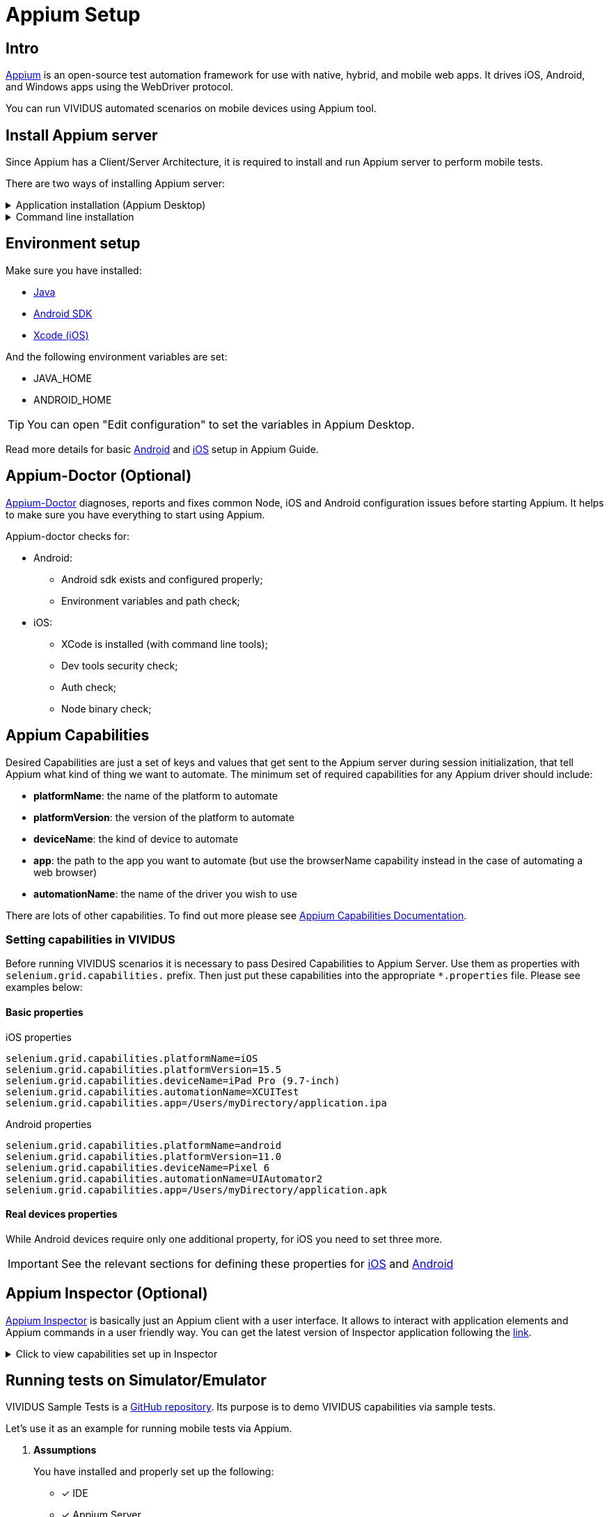 = Appium Setup

== Intro

https://appium.io/docs/en/2.1/[Appium] is an open-source test automation framework for use with native, hybrid, and mobile web apps.
It drives iOS, Android, and Windows apps using the WebDriver protocol.

You can run VIVIDUS automated scenarios on mobile devices using Appium tool.

== Install Appium server

Since Appium has a Client/Server Architecture, it is required to install and run Appium server to perform mobile tests.

There are two ways of installing Appium server:


.Application installation (Appium Desktop)
[%collapsible]
====
Appium Desktop is a GUI wrapper around the Appium server that can be downloaded for any platform. It comes bundled with everything required to run the Appium server, so you don't need to worry about Node.

https://github.com/appium/appium-desktop/releases/latest[Download] the latest version of Appium Desktop.
====
.Command line installation
[%collapsible]
====
Appium is a server written in Node.js. It can be built and installed from source or installed directly from NPM:
[source,shell]
----
npm install -g appium
----
To run Appium use the command:
[source,shell]
----
appium
----
====

== Environment setup

Make sure you have installed:

- https://www.java.com/en/download/manual.jsp[Java]
- http://developer.android.com/sdk/index.html[Android SDK]
- https://developer.apple.com/xcode/[Xcode (iOS)]

And the following environment variables are set:

- JAVA_HOME
- ANDROID_HOME

TIP: You can open "Edit configuration" to set the variables in Appium Desktop.

Read more details for basic https://appium.io/docs/en/2.1/quickstart/uiauto2-driver/[Android] and https://appium.github.io/appium-xcuitest-driver/[iOS] setup in Appium Guide.

== Appium-Doctor (Optional)


https://github.com/appium/appium-doctor[Appium-Doctor] diagnoses, reports and fixes common Node, iOS and Android configuration issues before starting Appium. It helps to make sure you have everything to start using Appium.

Appium-doctor checks for:

* Android:
** Android sdk exists and configured properly;
** Environment variables and path check;
* iOS:
** XCode is installed (with command line tools);
** Dev tools security check;
** Auth check;
** Node binary check;

== Appium Capabilities

Desired Capabilities are just a set of keys and values that get sent to the Appium server during session initialization, that tell Appium what kind of thing we want to automate. The minimum set of required capabilities for any Appium driver should include:

- *platformName*: the name of the platform to automate
- *platformVersion*: the version of the platform to automate
- *deviceName*: the kind of device to automate
- *app*: the path to the app you want to automate (but use the browserName capability instead in the case of automating a web browser)
- *automationName*: the name of the driver you wish to use

There are lots of other capabilities. To find out more please see https://appium.io/docs/en/2.1/guides/caps/[Appium Capabilities Documentation].

=== Setting capabilities in VIVIDUS

Before running VIVIDUS scenarios it is necessary to pass Desired Capabilities to Appium Server. Use them as properties with `selenium.grid.capabilities.` prefix. Then just put these capabilities into the appropriate `*.properties` file. Please see examples below:

==== Basic properties

.iOS properties
[source, property]
----
selenium.grid.capabilities.platformName=iOS
selenium.grid.capabilities.platformVersion=15.5
selenium.grid.capabilities.deviceName=iPad Pro (9.7-inch)
selenium.grid.capabilities.automationName=XCUITest
selenium.grid.capabilities.app=/Users/myDirectory/application.ipa
----

.Android properties
[source, property]
----
selenium.grid.capabilities.platformName=android
selenium.grid.capabilities.platformVersion=11.0
selenium.grid.capabilities.deviceName=Pixel 6
selenium.grid.capabilities.automationName=UIAutomator2
selenium.grid.capabilities.app=/Users/myDirectory/application.apk
----

==== Real devices properties

While Android devices require only one additional property, for iOS you need to set three more.

IMPORTANT: See the relevant sections for defining these properties for xref:appium-setup.adoc#_define_properties_for_running_a_real_apple_device[iOS] and xref:appium-setup.adoc#_android_device_udid[Android]

== Appium Inspector (Optional)

https://github.com/appium/appium-inspector[Appium Inspector] is basically just an Appium client with a user interface. It allows to interact with application elements and Appium commands in a user friendly way.
You can get the latest version of Inspector application following the https://github.com/appium/appium-inspector/releases[link].

.Click to view capabilities set up in Inspector
[%collapsible]
====
image::appium-inspector-capabilities-android.png[]
image::appium-inspector-capabilities-ios.png[]
====

== Running tests on Simulator/Emulator

VIVIDUS Sample Tests is a https://github.com/vividus-framework/vividus-sample-tests[GitHub repository]. Its purpose is to demo VIVIDUS capabilities via sample tests.

Let's use it as an example for running mobile tests via Appium.

. *Assumptions*
+
You have installed and properly set up the following:

* [*] IDE
* [*] Appium Server
* [*] AVD Manager (Android)
* [*] Simulator application (iOS)

. *Cloning and importing the repository*
+
Clone vividus-sample-tests project using the following command:
+
[source,shell]
----
git clone --recursive git@github.com:vividus-framework/vividus-sample-tests.git
----
+
Then use xref:ROOT:getting-started.adoc#_setup_test_project[this detailed guide] to proceed with importing and building the project.

. *Overriding properties*
+
Since we are only interested in the mobile application story, add the following properties to the overriding.properties file. Choose one of the platforms and make sure properties match with your simulator set up.
+
.Click to expand overriding.properties
[%collapsible]
====
.Minimum iOS setup
[source, property]
----
selenium.grid.capabilities.appiumVersion=1.20.2
selenium.grid.url=http://127.0.0.1:4723/wd/hub
configuration.profiles=mobile_app/ios
configuration.suites=mobile_app/ios
configuration.environments=
selenium.grid.capabilities.deviceName=iPad Pro (9.7-inch)
selenium.grid.capabilities.platformName=iOS
selenium.grid.capabilities.automationName=XCUITest
----
.Minimum Android setup
[source, property]
----
selenium.grid.capabilities.appiumVersion=1.20.2
selenium.grid.url=http://127.0.0.1:4723/wd/hub
configuration.profiles=mobile_app/android
configuration.suites=mobile_app/android
configuration.environments=
selenium.grid.capabilities.deviceName=Lenovo
selenium.grid.capabilities.platformName=android
selenium.grid.capabilities.automationName=UIAutomator2
----
====
+
. *Start Appium Server*
+
Make sure Appium Server is started.
+
.Click to view screenshots
[%collapsible]
====
*Appium-Desktop*

image::appium-desktop.png[]
image::appium-server-running.png[]

*Appium in the terminal*

image::appium-server-cli.png[]
====
+
. *Tests execution and expected results*
+
Execute the test either via `./gradlew runStories` command or by clicking the `Run` button in the IDE.
+
In case everything has been set up correctly you will see the following:
+
.. Appium creates a new session;
.. Testing application (Swag Labs Mobile) is installed on the simulator;
.. Application is started;
.. Credentials are entered into username and password fields;
.. After successful login user sees the landing page;


== Running tests on Real Devices

Executing tests on real devices has some features and required different preparations depending on the platform.

=== Android

Firstly, make sure you have installed https://developer.android.com/studio/command-line/adb[Android Debug Bridge]. Simply enter in the command line `adb --version`. You should get some adb information in the output:

[source,shell]
----
adb --version
Android Debug Bridge version 1.0.41
Version 31.0.3-7562133
Installed as /usr/local/bin/adb
----

==== Android device UDID
Connect the device you want to interact with to your workstation. Use `adb devices` command to see the list of connected devices:

[source,shell]
----
adb devices
List of devices attached
UKjeCe9Mr9 device
----

In this example `UKjeCe9Mr9` is the unique identifier of the device. Use that number as a udid capability (property) in VIVIDUS:

[source,property]
----
selenium.grid.capabilities.udid=UKjeCe9Mr9
----
You are ready to run tests! Just add this property to your `*.properties` file and use xref:appium-setup.adoc#_running_tests_on_simulatoremulator[the same approach as for Emulators]

=== iOS

Automating a real device with XCUITest Driver(iOS) is considerably more complicated, due to Apple's restrictions around running apps on real devices.

XCUITest driver installs a helper application called WebDriverAgent-Runner onto the device, and handles the application under test via it. While this is simple in theory, the hoops of code signing and provisioning applications for development and testing can make this a bit of a headache.

==== WDA configuration
There are two approaches for WebDriverAgent configuration:

. *Automatic WDA configuration*.
Proper work of the WDA requires signing it with a valid Apple Developer account. If you have a paid Apple Developer account, please see the following instructions on https://appium.github.io/appium-xcuitest-driver/5.6/real-device-config/#basic-automatic-configuration[Appium Doc];
+
. *Manual WDA configuration*.
Using a "Free" developer account often leads to issues with the impossibility of creating a wildcard provisioning profile for the default application bundle.

Follow the instructions below to handle this issue.

==== Manual WDA configuration

NOTE: The next steps are based on https://appium.github.io/appium-xcuitest-driver/5.6/real-device-config/#basic-manual-configuration[Appium manual configuration doc].

. Add a new Apple Development Certificate for your Apple ID;
+
.Click to see details
[%collapsible]
====
*Open Xcode and go to settings*

image::appium-xcode-preferences.png[]

*Click "+" to add an account and then Sign In with your Apple ID*

image::appium-add-apple-id-account.png[]
image::appium-apple-id-signed-in.png[]

*Add a new Apple Development Certificate*

image::appium-open-manage-certificates.png[]
image::appium-add-a-new-certificate.png[]
====
. Build WebDriverAgent signed with your newly created certificate;
.. Open WDA project in Xcode;
+
TIP: Most common path to the project: `/Applications/Appium.app/Contents/Resources/app/node_modules/appium/node_modules/appium-webdriveragent/WebDriverAgent.xcodeproj`
+
.. Come up with your unique *Bundle Identifier*. Use it for updating build parameters.
+
.Click to see details
[%collapsible]
====
*Make sure you've chosen correct device and parameters*
image::appium-check-device-and-parameters.png[]

*Create your unique BundleId and update build parameters*
image::appium-update-build-parameters.png[]
====

.. Build the project
+
.Click to see details
[%collapsible]
====
image::appium-start-building.png[]
image::appium-grant-access.png[]
====

==== Define properties for running a real apple device
[source, property,subs=attributes+]
----
# iOS
selenium.grid.capabilities.xcodeSigningId=Apple Development<1>
selenium.grid.capabilities.udid=b3f34105281bb345p980p824401d5913f13efe81<2>
selenium.grid.capabilities.xcodeOrgId=5H8S64Q9G4<3>
selenium.grid.capabilities.updatedWDABundleId=yourUniqueBundleId.WebDriverAgentRunner<4>
----
<1> *xcodeSigningId*
+
For any Apple device use `Apple Development` as the `xcodeSigningId` property.
+
<2> *UDID*
.. Make sure your Apple device is connected;
.. Open Finder and choose your device;
.. Copy udid from the device information;
+
.Click to view screenshots
[%collapsible]
====
image::appium-finder-list-of-devices.png[]
image::appium-finder-copy-udid.png[]
====
+
<3> *xcodeOrgId*
.. Open KeyChain Access application;
.. Go to `Default Keychains -> Login`;
.. Open `My Certificates` tab and find certificated you have created recently;
.. Open Certificate and use `Organisational Unit` parameter as `xcodeOrgId` property;
+
.Click to view screenshots
[%collapsible]
====
image::appium-find-keychain.png[]
image::appium-keychain-certificates-list.png[]
image::appium-certificate-details.png[]
====
+
<4> *updatedWDABundleId*
+
Use your unique Bundle Identifier that was created previously as `updatedWDABundleId` property;

==== First start
When all tools are installed and set up and all desired capabilities are defined, we can start our tests.
For the first time, Appium will install the WDA application on the Apple device. Since WDA is signed with an unknown Apple Developer account, we need to add it to the trust.

Start the session either via Appium Inspector or by running an autotest. Once the WDA icon appears on the screen, do the following:

. Go to Settings→General→Profile & Device Management (iOS 15 and higher - Settings→General→VPN & Device Management);
+
. Tap on "Apple Development: "account name";
. Choose "Trust";

.Click to view screenshot
[%collapsible]
====
image::appium-wda-on-device.png[]
====

You are ready to run tests! Just add properties from above to your `*.properties` file and use xref:appium-setup.adoc#_running_tests_on_simulatoremulator[the same approach as for Simulators]

== F.A.Q.

=== Why can’t I start the session with an Android device?

. Make sure that the device is physically connected;
. Check UDID capability(property). It should match the serial number of the device;
. Make sure adb sees the device (`adb devices`). In case the device is not on the list, try restarting adb server via terminal:

[source, shell]
----
adb kill-server && \
adb start-server
----

=== Why can’t I start the session with an iOS device?

. WDA is expired. This is the most common issue that appeared on iOS devices
[example]
Unable to launch WebDriverAgent because of xcodebuild failure: xcodebuild failed with code 65
+
When it happens, the icon of the WebDriverAgent disappears from
the device menu. To get it back on the device you should rebuild WDA for your device and add your developer account to trust again;
+
TIP: Use xref:appium-setup.adoc#_its_quite_unhandy_to_add_an_apple_developer_account_to_trusted_every_time_wda_is_expired_is_there_a_more_convenient_way[this] guide to fix WDA expiration much faster
+
. Make sure that the device is physically connected;
. Check UDID capability(property). It should match the serial number of the device;

=== It's quite unhandy to add an Apple Developer account to trusted every time WDA is expired. Is there a more convenient way?

Yes. You can create the second application signed with your Apple Developer account. Once WebDriverAgent get expired, it will be deleted. But your second app will remain on the device and keep your Apple Developer account in the trusted list. You will only need to rebuild WDA in a click to get it back.

.Click to expand steps
[%collapsible]
====
. Make sure your device is connected to your workstation;
. Open Xcode and create a new project;
. Choose Application type "App" for your platform;
. Enter Product Name, let's say "keeper";
. Use the same Team and Organization Identifier that you used for WebDriverAgent;
. Click Build;

Now your mobile device has the keeper application installed. It will remain on the device even when WDA is deleted due to expiration. When it happens, just connect the device, open the WDA project and click build. After the build is successful you can start your Appium sessions again.
====

=== How to pair AppleTV with MacBook?

. Make sure your computer and Apple TV are connected to the same Wi-FI network.;
. On Apple TV go to Settings→Remotes and Devices→Remote App and Devices;
. On your Mac open Xcode→Window→Devices and Simulators (⌘+2);
. Click " + " on the tab "Devices" to add a new device.;
. Choose your Apple TV from the list;
. Enter the 6-digit passcode that appeared on the TV screen;
